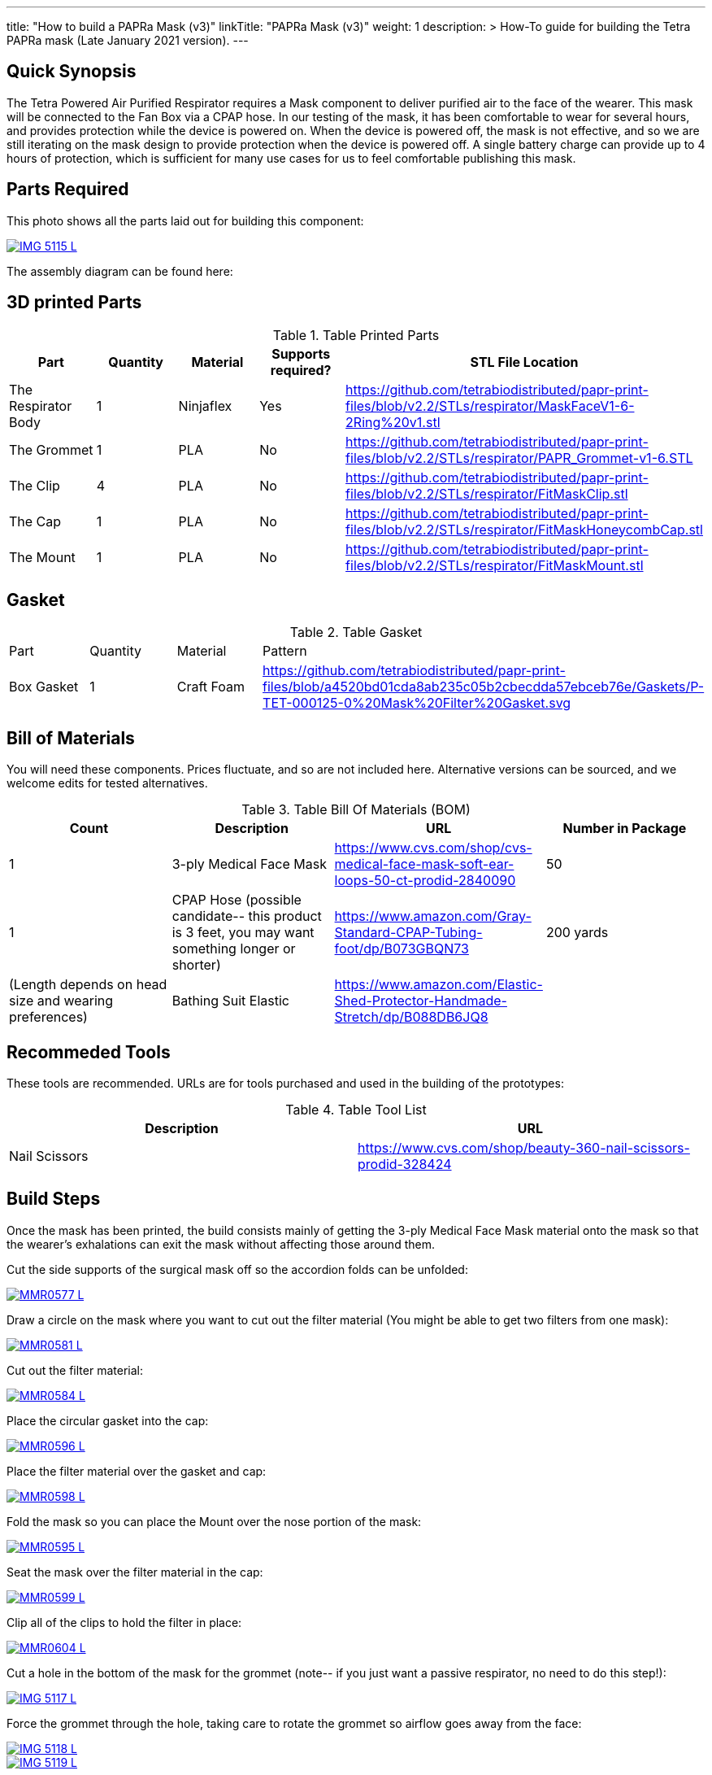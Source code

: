 ---
title: "How to build a PAPRa Mask (v3)"
linkTitle: "PAPRa Mask (v3)"
weight: 1
description: >
  How-To guide for building the Tetra PAPRa mask (Late January 2021 version).
---

== Quick Synopsis

The Tetra Powered Air Purified Respirator requires a Mask component to deliver purified air to the face of the wearer.  This mask will be connected to the Fan Box via a CPAP hose.  In our testing of the mask, it has been comfortable to wear for several hours, and provides protection while the device is powered on.  When the device is powered off, the mask is not effective, and so we are still iterating on the mask design to provide protection when the device is powered off.  A single battery charge can provide up to 4 hours of protection, which is sufficient for many use cases for us to feel comfortable publishing this mask.

== Parts Required

This photo shows all the parts laid out for building this component:


[link=https://photos.smugmug.com/Tetra-Testing/Tetra-PAPRa-Build-Party-31-Jan-2021/i-kfLSx45/0/2e89f579/5K/IMG_5115-5K.jpg]
image::https://photos.smugmug.com/Tetra-Testing/Tetra-PAPRa-Build-Party-31-Jan-2021/i-kfLSx45/0/2e89f579/L/IMG_5115-L.jpg[]

The assembly diagram can be found here:

## 3D printed Parts

.Table Printed Parts
|===
| Part | Quantity | Material | Supports required? | STL File Location

| The Respirator Body
| 1
| Ninjaflex
| Yes
| https://github.com/tetrabiodistributed/papr-print-files/blob/v2.2/STLs/respirator/MaskFaceV1-6-2Ring%20v1.stl

| The Grommet
| 1 
| PLA
| No
| https://github.com/tetrabiodistributed/papr-print-files/blob/v2.2/STLs/respirator/PAPR_Grommet-v1-6.STL

| The Clip
| 4
| PLA
| No
| https://github.com/tetrabiodistributed/papr-print-files/blob/v2.2/STLs/respirator/FitMaskClip.stl

| The Cap
| 1
| PLA
| No
| https://github.com/tetrabiodistributed/papr-print-files/blob/v2.2/STLs/respirator/FitMaskHoneycombCap.stl

| The Mount
| 1 
| PLA
| No
| https://github.com/tetrabiodistributed/papr-print-files/blob/v2.2/STLs/respirator/FitMaskMount.stl

|===

## Gasket

.Table Gasket
|===

| Part | Quantity | Material | Pattern

| Box Gasket
| 1
| Craft Foam
| https://github.com/tetrabiodistributed/papr-print-files/blob/a4520bd01cda8ab235c05b2cbecdda57ebceb76e/Gaskets/P-TET-000125-0%20Mask%20Filter%20Gasket.svg

|===

## Bill of Materials

You will need these components.  Prices fluctuate, and so are not included here.  Alternative versions can be sourced, and we welcome edits for tested alternatives.

.Table Bill Of Materials (BOM)
|===
| Count | Description | URL | Number in Package 

| 1
| 3-ply Medical Face Mask
| https://www.cvs.com/shop/cvs-medical-face-mask-soft-ear-loops-50-ct-prodid-2840090
| 50

| 1
| CPAP Hose (possible candidate-- this product is 3 feet, you may want something longer or shorter)
| https://www.amazon.com/Gray-Standard-CPAP-Tubing-foot/dp/B073GBQN73
| 200 yards


| (Length depends on head size and wearing preferences)
| Bathing Suit Elastic
| https://www.amazon.com/Elastic-Shed-Protector-Handmade-Stretch/dp/B088DB6JQ8
|

|===

## Recommeded Tools

These tools are recommended. URLs are for tools purchased and used in the building of the prototypes:

.Table Tool List
|===
| Description | URL

| Nail Scissors
| https://www.cvs.com/shop/beauty-360-nail-scissors-prodid-328424
|===

== Build Steps

Once the mask has been printed, the build consists mainly of getting the 3-ply Medical Face Mask material onto the mask so that the wearer's exhalations can exit the mask without affecting those around them.

Cut the side supports of the surgical mask off so the accordion folds can be unfolded:

[link=https://photos.smugmug.com/Tetra-Testing/Tetra-PAPRa-Build-Party-31-Jan-2021/i-LnsKZxQ/0/504e9c38/5K/_MMR0577-5K.jpg]
image::https://photos.smugmug.com/Tetra-Testing/Tetra-PAPRa-Build-Party-31-Jan-2021/i-LnsKZxQ/0/504e9c38/L/_MMR0577-L.jpg[]

Draw a circle on the mask where you want to cut out the filter material (You might be able to get two filters from one mask):

[link=https://photos.smugmug.com/Tetra-Testing/Tetra-PAPRa-Build-Party-31-Jan-2021/i-XVVfDJc/0/a42e3091/5K/_MMR0581-5K.jpg]
image::https://photos.smugmug.com/Tetra-Testing/Tetra-PAPRa-Build-Party-31-Jan-2021/i-XVVfDJc/0/a42e3091/L/_MMR0581-L.jpg[]

Cut out the filter material:

[link=https://photos.smugmug.com/Tetra-Testing/Tetra-PAPRa-Build-Party-31-Jan-2021/i-cSP5WNp/0/1073af1e/5K/_MMR0584-5K.jpg]
image::https://photos.smugmug.com/Tetra-Testing/Tetra-PAPRa-Build-Party-31-Jan-2021/i-cSP5WNp/0/1073af1e/L/_MMR0584-L.jpg[]

Place the circular gasket into the cap:

[link=https://photos.smugmug.com/Tetra-Testing/Tetra-PAPRa-Build-Party-31-Jan-2021/i-88555fG/0/61ceca29/5K/_MMR0596-5K.jpg]
image::https://photos.smugmug.com/Tetra-Testing/Tetra-PAPRa-Build-Party-31-Jan-2021/i-88555fG/0/61ceca29/L/_MMR0596-L.jpg[]

Place the filter material over the gasket and cap:

[link=https://photos.smugmug.com/Tetra-Testing/Tetra-PAPRa-Build-Party-31-Jan-2021/i-7WszwLc/0/b6cdd577/5K/_MMR0598-5K.jpg]
image::https://photos.smugmug.com/Tetra-Testing/Tetra-PAPRa-Build-Party-31-Jan-2021/i-7WszwLc/0/b6cdd577/L/_MMR0598-L.jpg[]

Fold the mask so you can place the Mount over the nose portion of the mask:

[link=https://photos.smugmug.com/Tetra-Testing/Tetra-PAPRa-Build-Party-31-Jan-2021/i-VdMFNk7/0/1fce67c4/5K/_MMR0595-5K.jpg]
image::https://photos.smugmug.com/Tetra-Testing/Tetra-PAPRa-Build-Party-31-Jan-2021/i-VdMFNk7/0/1fce67c4/L/_MMR0595-L.jpg[]

Seat the mask over the filter material in the cap:

[link=https://photos.smugmug.com/Tetra-Testing/Tetra-PAPRa-Build-Party-31-Jan-2021/i-GRkFtS3/0/e1a36329/5K/_MMR0599-5K.jpg]
image::https://photos.smugmug.com/Tetra-Testing/Tetra-PAPRa-Build-Party-31-Jan-2021/i-GRkFtS3/0/e1a36329/L/_MMR0599-L.jpg[]

Clip all of the clips to hold the filter in place:

[link=https://photos.smugmug.com/Tetra-Testing/Tetra-PAPRa-Build-Party-31-Jan-2021/i-fRXLwch/0/d352faed/5K/_MMR0604-5K.jpg]
image::https://photos.smugmug.com/Tetra-Testing/Tetra-PAPRa-Build-Party-31-Jan-2021/i-fRXLwch/0/d352faed/L/_MMR0604-L.jpg[]

Cut a hole in the bottom of the mask for the grommet (note-- if you just want a passive respirator, no need to do this step!):

[link=https://photos.smugmug.com/Tetra-Testing/Tetra-PAPRa-Build-Party-31-Jan-2021/i-DHnCtqc/0/d6a90ff2/5K/IMG_5117-5K.jpg]
image::https://photos.smugmug.com/Tetra-Testing/Tetra-PAPRa-Build-Party-31-Jan-2021/i-DHnCtqc/0/d6a90ff2/L/IMG_5117-L.jpg[]

Force the grommet through the hole, taking care to rotate the grommet so airflow goes away from the face:

[link=https://photos.smugmug.com/Tetra-Testing/Tetra-PAPRa-Build-Party-31-Jan-2021/i-R9PsFB9/0/3675dd71/5K/IMG_5118-5K.jpg]
image::https://photos.smugmug.com/Tetra-Testing/Tetra-PAPRa-Build-Party-31-Jan-2021/i-R9PsFB9/0/3675dd71/L/IMG_5118-L.jpg[]

[link=https://photos.smugmug.com/Tetra-Testing/Tetra-PAPRa-Build-Party-31-Jan-2021/i-bRMR7Fn/0/608f9cde/5K/IMG_5119-5K.jpg]
image::https://photos.smugmug.com/Tetra-Testing/Tetra-PAPRa-Build-Party-31-Jan-2021/i-bRMR7Fn/0/608f9cde/L/IMG_5119-L.jpg[]

Push the bathing suit elastic through the attachment points on the mask as one long strand.  Some prefer to tie at the top of the head, while others may prefer behind the neck.  Note how the elastic emerges from behind the attachment points to wrap around the head and neck:

[link=https://photos.smugmug.com/Tetra-Testing/09-Jan-2021-PAPRa-build-party/i-KgNKtVC/0/8387024c/5K/DSC09910-5K.jpg]
image::https://photos.smugmug.com/Tetra-Testing/09-Jan-2021-PAPRa-build-party/i-KgNKtVC/0/8387024c/L/DSC09910-L.jpg[]

[link=https://photos.smugmug.com/Tetra-Testing/09-Jan-2021-PAPRa-build-party/i-7Qh5Pm6/0/c3b67dbe/5K/DSC09918-5K.jpg]
image::https://photos.smugmug.com/Tetra-Testing/09-Jan-2021-PAPRa-build-party/i-7Qh5Pm6/0/c3b67dbe/L/DSC09918-L.jpg[]

[link=https://photos.smugmug.com/Tetra-Testing/09-Jan-2021-PAPRa-build-party/i-JzSC3n4/0/c8f1efb4/5K/DSC09920-5K.jpg]
image::https://photos.smugmug.com/Tetra-Testing/09-Jan-2021-PAPRa-build-party/i-JzSC3n4/0/c8f1efb4/L/DSC09920-L.jpg[]

Congratulations!  You now have a TETRA PAPRa face mask v3!

## How frequently should I change the filter?

Changing the filter depends on how much you use the device.  If you're using the device where there are a lot of particulates in the air (such as a construction site or a woodshop), you may want to change every few days or so.  If you're using the device where there are less particulates, every two to three weeks should be fine.  If the filter material gets dirty or wet, you should change it.  The blue layer is intended to be water proof, but we don't know how much actual water it can take.
